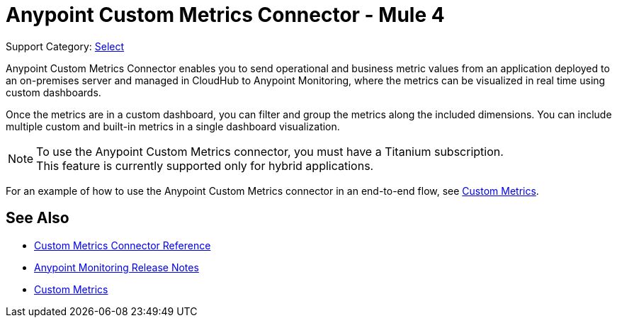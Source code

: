 = Anypoint Custom Metrics Connector - Mule 4
:page-aliases: connectors::metrics/custom-metrics-connector.adoc

Support Category: https://www.mulesoft.com/legal/versioning-back-support-policy#anypoint-connectors[Select]

Anypoint Custom Metrics Connector enables you to send operational and business metric values from an application deployed to an on-premises server and managed in CloudHub to Anypoint Monitoring, where the metrics can be visualized in real time using custom dashboards.

Once the metrics are in a custom dashboard, you can filter and group the metrics along the included dimensions. You can include multiple custom and built-in metrics in a single dashboard visualization.

[NOTE]
====
To use the Anypoint Custom Metrics connector, you must have a Titanium subscription. +
This feature is currently supported only for hybrid applications.
====

For an example of how to use the Anypoint Custom Metrics connector in an end-to-end flow, see xref:monitoring::anypoint-custom-metrics-connector.adoc[Custom Metrics].

== See Also

* xref:custom-metrics-connector-reference.adoc[Custom Metrics Connector Reference]
* xref:release-notes::monitoring/anypoint-monitoring-release-notes.adoc[Anypoint Monitoring Release Notes]
* xref:monitoring::anypoint-custom-metrics-connector.adoc[Custom Metrics]
